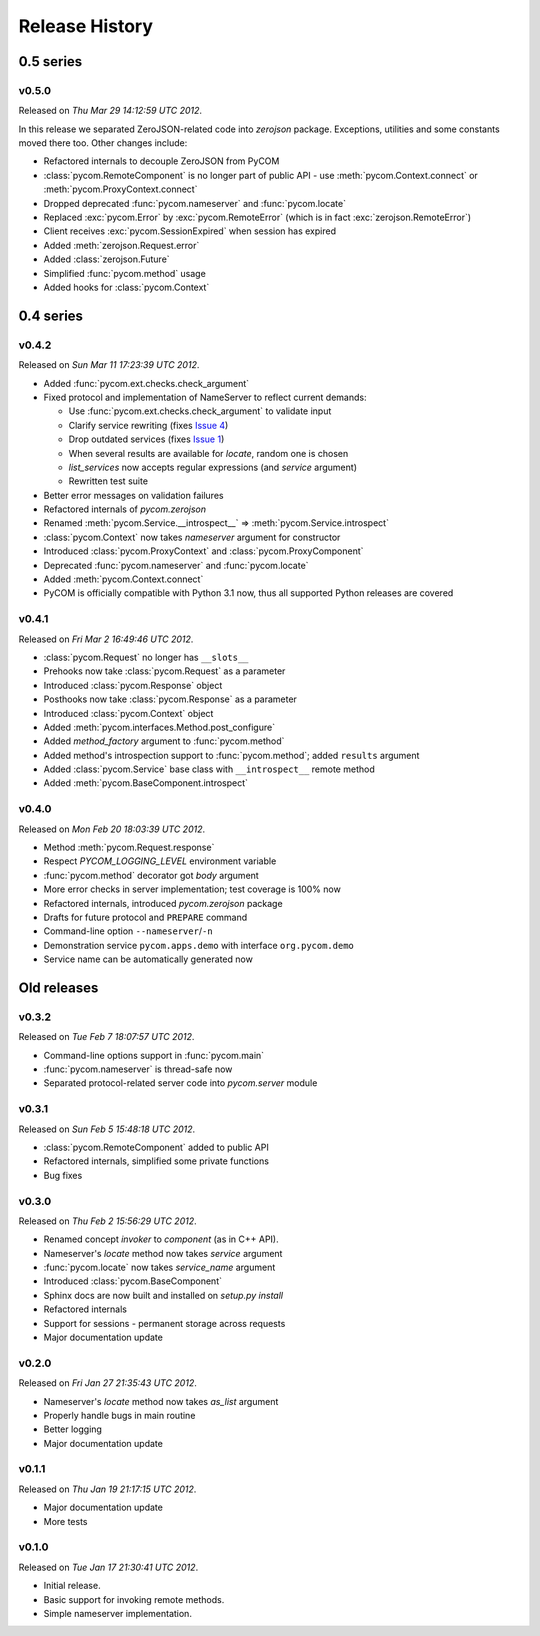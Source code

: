 Release History
================

0.5 series
-----------

v0.5.0
+++++++

Released on `Thu Mar 29 14:12:59 UTC 2012`.

In this release we separated ZeroJSON-related code into `zerojson` package.
Exceptions, utilities and some constants moved there too.
Other changes include:

- Refactored internals to decouple ZeroJSON from PyCOM
- :class:`pycom.RemoteComponent` is no longer part of public API -
  use :meth:`pycom.Context.connect` or :meth:`pycom.ProxyContext.connect`
- Dropped deprecated :func:`pycom.nameserver` and :func:`pycom.locate`
- Replaced :exc:`pycom.Error` by :exc:`pycom.RemoteError`
  (which is in fact :exc:`zerojson.RemoteError`)
- Client receives :exc:`pycom.SessionExpired` when session has expired
- Added :meth:`zerojson.Request.error`
- Added :class:`zerojson.Future`
- Simplified :func:`pycom.method` usage
- Added hooks for :class:`pycom.Context`

0.4 series
-----------

v0.4.2
+++++++

Released on `Sun Mar 11 17:23:39 UTC 2012`.

- Added :func:`pycom.ext.checks.check_argument`
- Fixed protocol and implementation of NameServer to reflect current demands:

  - Use :func:`pycom.ext.checks.check_argument` to validate input
  - Clarify service rewriting (fixes
    `Issue 4 <https://bitbucket.org/divius/pycom/issue/4>`_)
  - Drop outdated services (fixes
    `Issue 1 <https://bitbucket.org/divius/pycom/issue/1>`_)
  - When several results are available for `locate`, random one is chosen
  - `list_services` now accepts regular expressions (and `service` argument)
  - Rewritten test suite

- Better error messages on validation failures
- Refactored internals of `pycom.zerojson`
- Renamed :meth:`pycom.Service.__introspect__` =>
  :meth:`pycom.Service.introspect`
- :class:`pycom.Context` now takes *nameserver* argument for constructor
- Introduced :class:`pycom.ProxyContext` and :class:`pycom.ProxyComponent`
- Deprecated :func:`pycom.nameserver` and :func:`pycom.locate`
- Added :meth:`pycom.Context.connect`
- PyCOM is officially compatible with Python 3.1 now,
  thus all supported Python releases are covered

v0.4.1
+++++++

Released on `Fri Mar 2 16:49:46 UTC 2012`.

- :class:`pycom.Request` no longer has ``__slots__``
- Prehooks now take :class:`pycom.Request` as a parameter
- Introduced :class:`pycom.Response` object
- Posthooks now take :class:`pycom.Response` as a parameter
- Introduced :class:`pycom.Context` object
- Added :meth:`pycom.interfaces.Method.post_configure`
- Added *method_factory* argument to :func:`pycom.method`
- Added method's introspection support to :func:`pycom.method`;
  added ``results`` argument
- Added :class:`pycom.Service` base class with ``__introspect__`` remote method
- Added :meth:`pycom.BaseComponent.introspect`

v0.4.0
+++++++

Released on `Mon Feb 20 18:03:39 UTC 2012`.

- Method :meth:`pycom.Request.response`
- Respect `PYCOM_LOGGING_LEVEL` environment variable
- :func:`pycom.method` decorator got *body* argument
- More error checks in server implementation; test coverage is 100% now
- Refactored internals, introduced `pycom.zerojson` package
- Drafts for future protocol and ``PREPARE`` command
- Command-line option ``--nameserver``/``-n``
- Demonstration service ``pycom.apps.demo`` with interface ``org.pycom.demo``
- Service name can be automatically generated now

Old releases
-------------

v0.3.2
+++++++

Released on `Tue Feb 7 18:07:57 UTC 2012`.

- Command-line options support in :func:`pycom.main`
- :func:`pycom.nameserver` is thread-safe now
- Separated protocol-related server code into `pycom.server` module

v0.3.1
+++++++

Released on `Sun Feb 5 15:48:18 UTC 2012`.

- :class:`pycom.RemoteComponent` added to public API
- Refactored internals, simplified some private functions
- Bug fixes

v0.3.0
+++++++

Released on `Thu Feb 2 15:56:29 UTC 2012`.

- Renamed concept `invoker` to `component` (as in C++ API).
- Nameserver's `locate` method now takes `service` argument
- :func:`pycom.locate` now takes `service_name` argument
- Introduced :class:`pycom.BaseComponent`
- Sphinx docs are now built and installed on `setup.py install`
- Refactored internals
- Support for sessions - permanent storage across requests
- Major documentation update

v0.2.0
+++++++

Released on `Fri Jan 27 21:35:43 UTC 2012`.

- Nameserver's `locate` method now takes `as_list` argument
- Properly handle bugs in main routine
- Better logging
- Major documentation update

v0.1.1
+++++++

Released on `Thu Jan 19 21:17:15 UTC 2012`.

- Major documentation update
- More tests

v0.1.0
+++++++

Released on `Tue Jan 17 21:30:41 UTC 2012`.

- Initial release.
- Basic support for invoking remote methods.
- Simple nameserver implementation.
